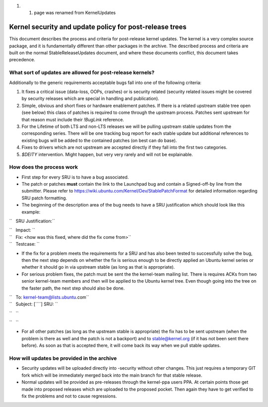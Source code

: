 #. 

   #. page was renamed from KernelUpdates

.. _kernel_security_and_update_policy_for_post_release_trees:

Kernel security and update policy for post-release trees
========================================================

This document describes the process and criteria for post-release kernel
updates. The kernel is a very complex source package, and it is
fundamentally different than other packages in the archive. The
described process and criteria are built on the normal
StableReleaseUpdates document, and where these documents conflict, this
document takes precedence.

.. _what_sort_of_updates_are_allowed_for_post_release_kernels:

What sort of updates are allowed for post-release kernels?
----------------------------------------------------------

Additionally to the generic requirements acceptable bugs fall into one
of the following criteria:

#. It fixes a critical issue (data-loss, OOPs, crashes) or is security
   related (security related issues might be covered by security
   releases which are special in handling and publication).
#. Simple, obvious and short fixes or hardware enablement patches. If
   there is a related upstream stable tree open (see below) this class
   of patches is required to come through the upstream process. Patches
   sent upstream for that reason must include their *!BugLink*
   reference.
#. For the Lifetime of both LTS and non-LTS releases we will be pulling
   upstream stable updates from the corresponding series. There will be
   one tracking bug report for each stable update but additional
   references to existing bugs will be added to the contained patches
   (on best can do base).
#. Fixes to drivers which are not upstream are accepted directly if they
   fall into the first two categories.
#. *$DEITY* intervention. Might happen, but very very rarely and will
   not be explainable.

.. _how_does_the_process_work:

How does the process work
-------------------------

-  First step for every SRU is to have a bug associated.
-  The patch or patches **must** contain the link to the Launchpad bug
   and contain a Signed-off-by line from the submitter. Please refer to
   https://wiki.ubuntu.com/Kernel/Dev/StablePatchFormat for detailed
   information regarding SRU patch formatting.
-  The beginning of the description area of the bug needs to have a SRU
   justification which should look like this example:

``   SRU Justification:``

| ``   Impact: ``\ 
| ``   Fix: <how was this fixed, where did the fix come from>``
| ``   Testcase: ``\ 

.. raw:: html

   </pre>

-  If the fix for a problem meets the requirements for a SRU and has
   also been tested to successfully solve the bug, then the next step
   depends on whether the fix is serious enough to be directly applied
   an Ubuntu kernel series or whether it should go in via upstream
   stable (as long as that is appropriate).
-  For serious problem fixes, the patch must be sent the the kernel-team
   mailing list. There is requires ACKs from two senior kernel-team
   members and then will be applied to the Ubuntu kernel tree. Even
   though going into the tree on the faster path, the next step should
   also be done.

| ``   To: kernel-team@lists.ubuntu.com``
| ``   Subject: [``\ \ ``] SRU: ``\ 

``   ``\ 

``   ``\ 

.. raw:: html

   </pre>

-  For all other patches (as long as the upstream stable is appropriate)
   the fix has to be sent upstream (when the problem is there as well
   and the patch is not a backport) and to stable@kernel.org (if it has
   not been sent there before). As soon as that is accepted there, it
   will come back its way when we pull stable updates.

.. _how_will_updates_be_provided_in_the_archive:

How will updates be provided in the archive
-------------------------------------------

-  Security updates will be uploaded directly into -security without
   other changes. This just requires a temporary GIT fork which will be
   immediately merged back into the main branch for that stable release.
-  Normal updates will be provided as pre-releases through the
   kernel-ppa users PPA. At certain points those get made into proposed
   releases which are uploaded to the proposed pocket. Then again they
   have to get verified to fix the problems and not to cause
   regressions.

